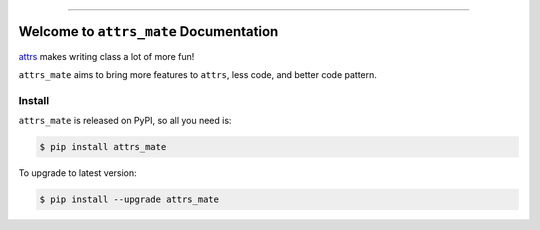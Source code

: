 
.. image:: https://github.com/MacHu-GWU/attrs_mate-project/workflows/CI/badge.svg
    :target: https://github.com/MacHu-GWU/attrs-mate-project/actions?query=workflow:CI

.. image:: https://codecov.io/gh/MacHu-GWU/attrs_mate-project/branch/master/graph/badge.svg
  :target: https://codecov.io/gh/MacHu-GWU/attrs-mate-project

.. image:: https://img.shields.io/pypi/v/attrs_mate.svg
    :target: https://pypi.python.org/pypi/attrs_mate

.. image:: https://img.shields.io/pypi/l/attrs_mate.svg
    :target: https://pypi.python.org/pypi/attrs_mate

.. image:: https://img.shields.io/pypi/pyversions/attrs_mate.svg
    :target: https://pypi.python.org/pypi/attrs_mate

.. image:: https://img.shields.io/badge/Release_History!--None.svg?style=social
    :target: https://github.com/MacHu-GWU/attrs_mate-project/blob/main/release-history.rst

.. image:: https://img.shields.io/badge/STAR_Me_on_GitHub!--None.svg?style=social
    :target: https://github.com/MacHu-GWU/attrs_mate-project

------

.. image:: https://img.shields.io/badge/Link-Document-orange.svg
      :target: https://attrs-mate.readthedocs.io/index.html

.. image:: https://img.shields.io/badge/Link-API-orange.svg
      :target: https://attrs-mate.readthedocs.io/py-modindex.html

.. image:: https://img.shields.io/badge/Link-Source_Code-blue.svg
      :target: https://attrs-mate.readthedocs.io/py-modindex.html

.. image:: https://img.shields.io/badge/Link-Install-blue.svg
      :target: `install`_

.. image:: https://img.shields.io/badge/Link-GitHub-blue.svg
      :target: https://github.com/MacHu-GWU/attrs_mate-project

.. image:: https://img.shields.io/badge/Link-Submit_Issue-blue.svg
      :target: https://github.com/MacHu-GWU/attrs_mate-project/issues

.. image:: https://img.shields.io/badge/Link-Request_Feature-blue.svg
      :target: https://github.com/MacHu-GWU/attrs_mate-project/issues

.. image:: https://img.shields.io/badge/Link-Download-blue.svg
      :target: https://pypi.org/pypi/attrs_mate#files


Welcome to ``attrs_mate`` Documentation
==============================================================================

`attrs <https://www.attrs.org/en/stable/index.html>`_ makes writing class a lot of more fun!

``attrs_mate`` aims to bring more features to ``attrs``, less code, and better code pattern.


.. _install:

Install
------------------------------------------------------------------------------

``attrs_mate`` is released on PyPI, so all you need is:

.. code-block:: console

    $ pip install attrs_mate

To upgrade to latest version:

.. code-block:: console

    $ pip install --upgrade attrs_mate
